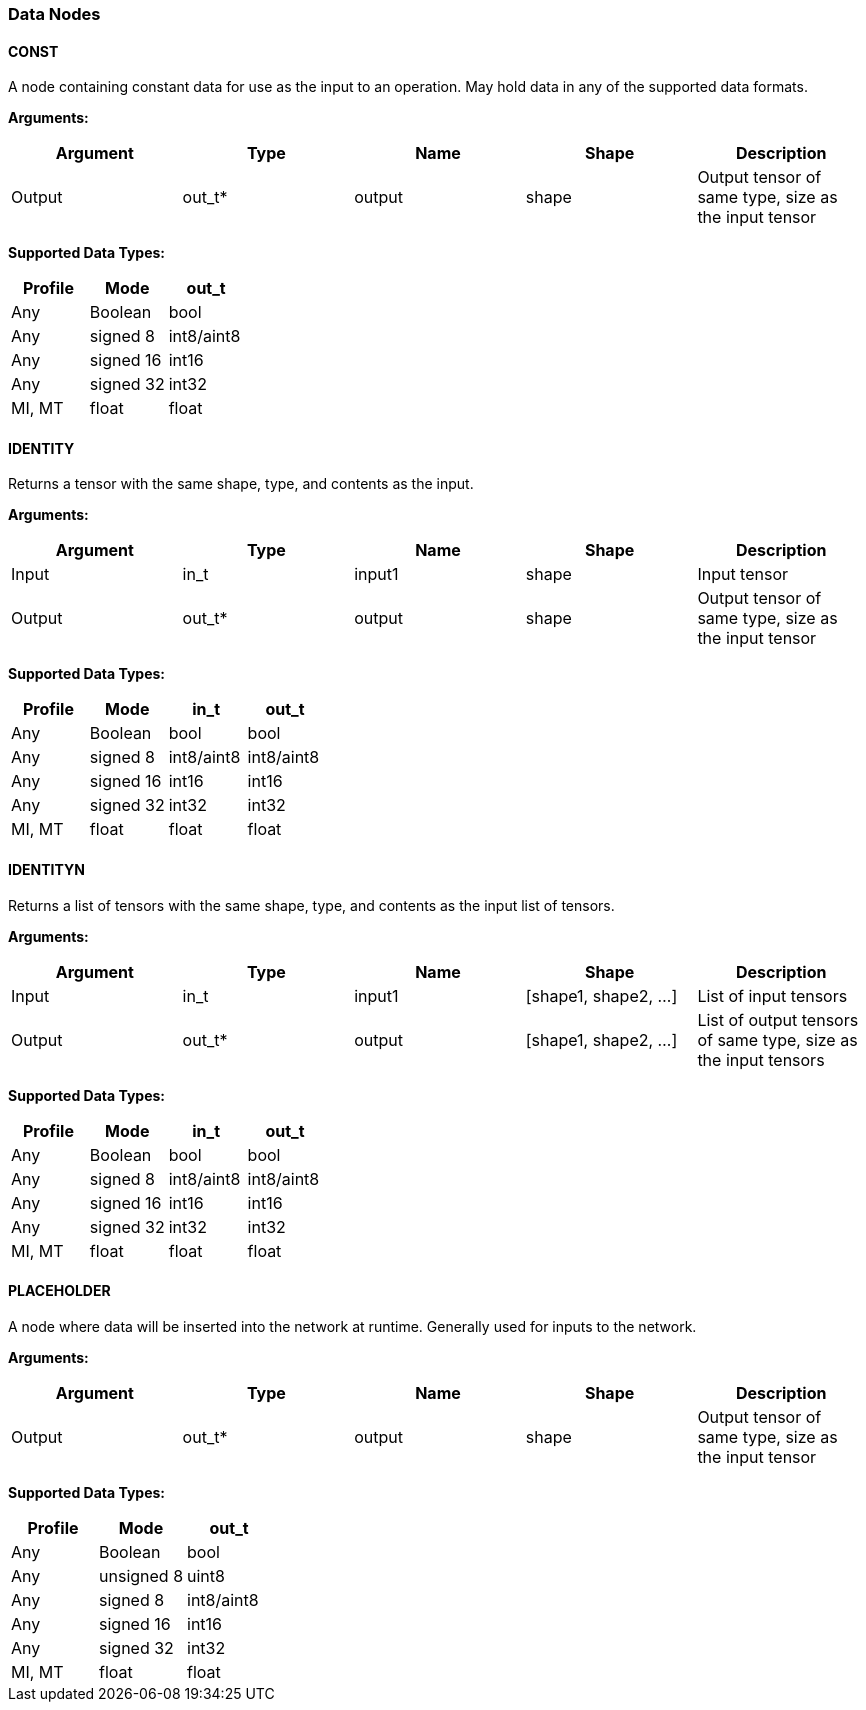 //
// This confidential and proprietary software may be used only as
// authorised by a licensing agreement from ARM Limited
// (C) COPYRIGHT 2020 ARM Limited
// ALL RIGHTS RESERVED
// The entire notice above must be reproduced on all authorised
// copies and copies may only be made to the extent permitted
// by a licensing agreement from ARM Limited.

=== Data Nodes

==== CONST

A node containing constant data for use as the input to an operation. May hold data in any of the supported data formats.

*Arguments:*

|===
|Argument|Type|Name|Shape|Description

|Output|out_t*|output|shape|Output tensor of same type, size as the input tensor
|===

*Supported Data Types:*

|===
|Profile|Mode|out_t

|Any|Boolean|bool
|Any|signed 8|int8/aint8
|Any|signed 16|int16
|Any|signed 32|int32
|MI, MT|float|float
|===

==== IDENTITY

Returns a tensor with the same shape, type, and contents as the input.

*Arguments:*

|===
|Argument|Type|Name|Shape|Description

|Input|in_t|input1|shape|Input tensor
|Output|out_t*|output|shape|Output tensor of same type, size as the input tensor
|===

*Supported Data Types:*

|===
|Profile|Mode|in_t|out_t

|Any|Boolean|bool|bool
|Any|signed 8|int8/aint8|int8/aint8
|Any|signed 16|int16|int16
|Any|signed 32|int32|int32
|MI, MT|float|float|float
|===

==== IDENTITYN

Returns a list of tensors with the same shape, type, and contents as the input list of tensors.

*Arguments:*

|===
|Argument|Type|Name|Shape|Description

|Input|in_t|input1|[shape1, shape2, …]|List of input tensors
|Output|out_t*|output|[shape1, shape2, …]|List of output tensors of same type, size as the input tensors
|===

*Supported Data Types:*

|===
|Profile|Mode|in_t|out_t

|Any|Boolean|bool|bool
|Any|signed 8|int8/aint8|int8/aint8
|Any|signed 16|int16|int16
|Any|signed 32|int32|int32
|MI, MT|float|float|float
|===

==== PLACEHOLDER

A node where data will be inserted into the network at runtime. Generally used for inputs to the network.

*Arguments:*
|===
|Argument|Type|Name|Shape|Description

|Output|out_t*|output|shape|Output tensor of same type, size as the input tensor
|===

*Supported Data Types:*

|===
|Profile|Mode|out_t

|Any|Boolean|bool
|Any|unsigned 8|uint8
|Any|signed 8|int8/aint8
|Any|signed 16|int16
|Any|signed 32|int32
|MI, MT|float|float
|===
